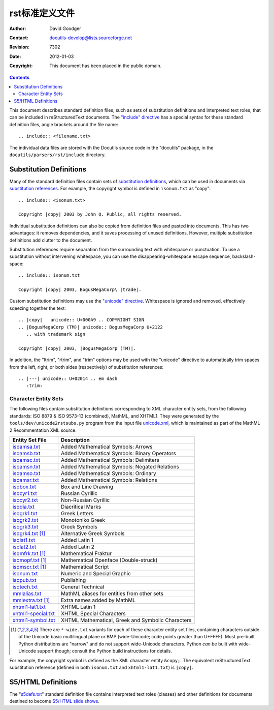 ============================================
 rst标准定义文件
============================================
:Author: David Goodger
:Contact: docutils-develop@lists.sourceforge.net
:Revision: $Revision: 7302 $
:Date: $Date: 2012-01-03 19:23:53 +0000 (Tue, 03 Jan 2012) $
:Copyright: This document has been placed in the public domain.

.. contents::


This document describes standard definition files, such as sets of
substitution definitions and interpreted text roles, that can be
included in reStructuredText documents.  The `"include" directive`__
has a special syntax for these standard definition files, angle
brackets around the file name::

    .. include:: <filename.txt>

__ directives.html#include

The individual data files are stored with the Docutils source code in
the "docutils" package, in the ``docutils/parsers/rst/include``
directory.


Substitution Definitions
========================

Many of the standard definition files contain sets of `substitution
definitions`__, which can be used in documents via `substitution
references`__.  For example, the copyright symbol is defined in
``isonum.txt`` as "copy"::

    .. include:: <isonum.txt>

    Copyright |copy| 2003 by John Q. Public, all rights reserved.

__ restructuredtext.html#substitution-definitions
__ restructuredtext.html#substitution-references

Individual substitution definitions can also be copied from definition
files and pasted into documents.  This has two advantages: it removes
dependencies, and it saves processing of unused definitions.  However,
multiple substitution definitions add clutter to the document.

Substitution references require separation from the surrounding text
with whitespace or punctuation.  To use a substitution without
intervening whitespace, you can use the disappearing-whitespace escape
sequence, backslash-space::

    .. include:: isonum.txt

    Copyright |copy| 2003, BogusMegaCorp\ |trade|.

Custom substitution definitions may use the `"unicode" directive`__.
Whitespace is ignored and removed, effectively sqeezing together the
text::

    .. |copy|   unicode:: U+000A9 .. COPYRIGHT SIGN
    .. |BogusMegaCorp (TM)| unicode:: BogusMegaCorp U+2122
       .. with trademark sign

    Copyright |copy| 2003, |BogusMegaCorp (TM)|.

__ directives.html#unicode

In addition, the "ltrim", "rtrim", and "trim" options may be used with
the "unicode" directive to automatically trim spaces from the left,
right, or both sides (respectively) of substitution references::

    .. |---| unicode:: U+02014 .. em dash
       :trim:


Character Entity Sets
---------------------

The following files contain substitution definitions corresponding to
XML character entity sets, from the following standards: ISO 8879 &
ISO 9573-13 (combined), MathML, and XHTML1.  They were generated by
the ``tools/dev/unicode2rstsubs.py`` program from the input file
unicode.xml__, which is maintained as part of the MathML 2
Recommentation XML source.

__ http://www.w3.org/2003/entities/xml/

===================  =================================================
Entity Set File      Description
===================  =================================================
isoamsa.txt_         Added Mathematical Symbols: Arrows
isoamsb.txt_         Added Mathematical Symbols: Binary Operators
isoamsc.txt_         Added Mathematical Symbols: Delimiters
isoamsn.txt_         Added Mathematical Symbols: Negated Relations
isoamso.txt_         Added Mathematical Symbols: Ordinary
isoamsr.txt_         Added Mathematical Symbols: Relations
isobox.txt_          Box and Line Drawing
isocyr1.txt_         Russian Cyrillic
isocyr2.txt_         Non-Russian Cyrillic
isodia.txt_          Diacritical Marks
isogrk1.txt_         Greek Letters
isogrk2.txt_         Monotoniko Greek
isogrk3.txt_         Greek Symbols
isogrk4.txt_  [1]_   Alternative Greek Symbols
isolat1.txt_         Added Latin 1
isolat2.txt_         Added Latin 2
isomfrk.txt_  [1]_   Mathematical Fraktur
isomopf.txt_  [1]_   Mathematical Openface (Double-struck)
isomscr.txt_  [1]_   Mathematical Script
isonum.txt_          Numeric and Special Graphic
isopub.txt_          Publishing
isotech.txt_         General Technical
mmlalias.txt_        MathML aliases for entities from other sets
mmlextra.txt_ [1]_   Extra names added by MathML
xhtml1-lat1.txt_     XHTML Latin 1
xhtml1-special.txt_  XHTML Special Characters
xhtml1-symbol.txt_   XHTML Mathematical, Greek and Symbolic Characters
===================  =================================================

.. [1] There are ``*-wide.txt`` variants for each of these character
   entity set files, containing characters outside of the Unicode
   basic multilingual plane or BMP (wide-Unicode; code points greater
   than U+FFFF).  Most pre-built Python distributions are "narrow" and
   do not support wide-Unicode characters.  Python *can* be built with
   wide-Unicode support though; consult the Python build instructions
   for details.

For example, the copyright symbol is defined as the XML character
entity ``&copy;``.  The equivalent reStructuredText substitution
reference (defined in both ``isonum.txt`` and ``xhtml1-lat1.txt``) is
``|copy|``.

.. _isoamsa.txt:        ../../../docutils/parsers/rst/include/isoamsa.txt
.. _isoamsb.txt:        ../../../docutils/parsers/rst/include/isoamsb.txt
.. _isoamsc.txt:        ../../../docutils/parsers/rst/include/isoamsc.txt
.. _isoamsn.txt:        ../../../docutils/parsers/rst/include/isoamsn.txt
.. _isoamso.txt:        ../../../docutils/parsers/rst/include/isoamso.txt
.. _isoamsr.txt:        ../../../docutils/parsers/rst/include/isoamsr.txt
.. _isobox.txt:         ../../../docutils/parsers/rst/include/isobox.txt
.. _isocyr1.txt:        ../../../docutils/parsers/rst/include/isocyr1.txt
.. _isocyr2.txt:        ../../../docutils/parsers/rst/include/isocyr2.txt
.. _isodia.txt:         ../../../docutils/parsers/rst/include/isodia.txt
.. _isogrk1.txt:        ../../../docutils/parsers/rst/include/isogrk1.txt
.. _isogrk2.txt:        ../../../docutils/parsers/rst/include/isogrk2.txt
.. _isogrk3.txt:        ../../../docutils/parsers/rst/include/isogrk3.txt
.. _isogrk4.txt:        ../../../docutils/parsers/rst/include/isogrk4.txt
.. _isolat1.txt:        ../../../docutils/parsers/rst/include/isolat1.txt
.. _isolat2.txt:        ../../../docutils/parsers/rst/include/isolat2.txt
.. _isomfrk.txt:        ../../../docutils/parsers/rst/include/isomfrk.txt
.. _isomopf.txt:        ../../../docutils/parsers/rst/include/isomopf.txt
.. _isomscr.txt:        ../../../docutils/parsers/rst/include/isomscr.txt
.. _isonum.txt:         ../../../docutils/parsers/rst/include/isonum.txt
.. _isopub.txt:         ../../../docutils/parsers/rst/include/isopub.txt
.. _isotech.txt:        ../../../docutils/parsers/rst/include/isotech.txt
.. _mmlalias.txt:       ../../../docutils/parsers/rst/include/mmlalias.txt
.. _mmlextra.txt:       ../../../docutils/parsers/rst/include/mmlextra.txt
.. _xhtml1-lat1.txt:    ../../../docutils/parsers/rst/include/xhtml1-lat1.txt
.. _xhtml1-special.txt: ../../../docutils/parsers/rst/include/xhtml1-special.txt
.. _xhtml1-symbol.txt:  ../../../docutils/parsers/rst/include/xhtml1-symbol.txt


S5/HTML Definitions
===================

The "s5defs.txt_" standard definition file contains interpreted text
roles (classes) and other definitions for documents destined to become
`S5/HTML slide shows`_.  

.. _s5defs.txt: ../../../docutils/parsers/rst/include/s5defs.txt
.. _S5/HTML slide shows: ../../user/slide-shows.html


..
   Local Variables:
   mode: indented-text
   indent-tabs-mode: nil
   sentence-end-double-space: t
   fill-column: 70
   End: